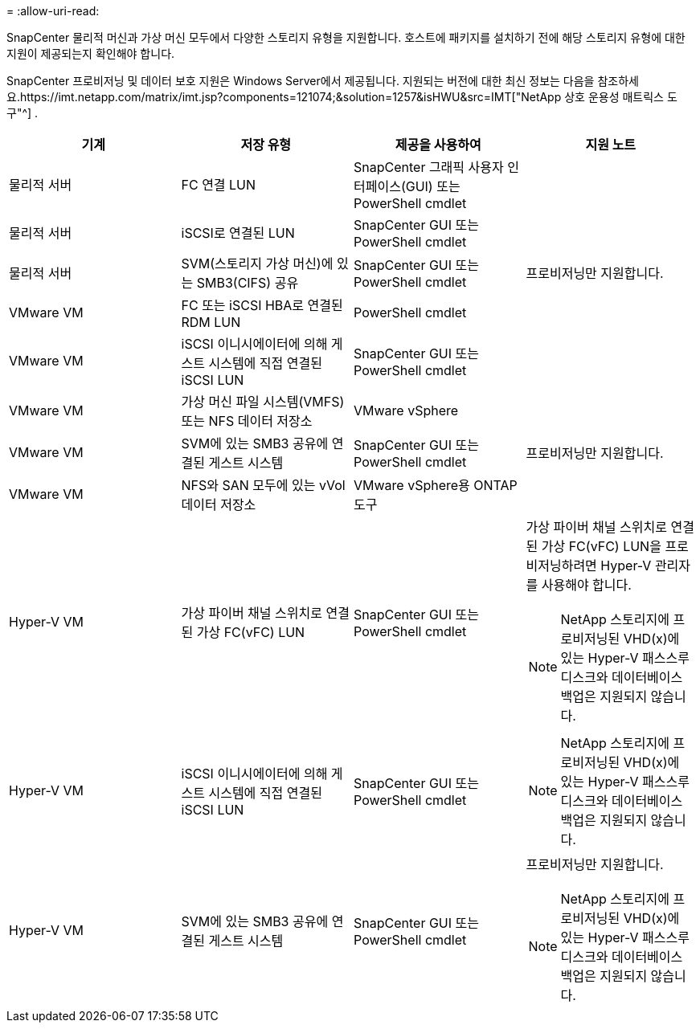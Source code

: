 = 
:allow-uri-read: 


SnapCenter 물리적 머신과 가상 머신 모두에서 다양한 스토리지 유형을 지원합니다.  호스트에 패키지를 설치하기 전에 해당 스토리지 유형에 대한 지원이 제공되는지 확인해야 합니다.

SnapCenter 프로비저닝 및 데이터 보호 지원은 Windows Server에서 제공됩니다.  지원되는 버전에 대한 최신 정보는 다음을 참조하세요.https://imt.netapp.com/matrix/imt.jsp?components=121074;&solution=1257&isHWU&src=IMT["NetApp 상호 운용성 매트릭스 도구"^] .

|===
| 기계 | 저장 유형 | 제공을 사용하여 | 지원 노트 


 a| 
물리적 서버
 a| 
FC 연결 LUN
 a| 
SnapCenter 그래픽 사용자 인터페이스(GUI) 또는 PowerShell cmdlet
 a| 



 a| 
물리적 서버
 a| 
iSCSI로 연결된 LUN
 a| 
SnapCenter GUI 또는 PowerShell cmdlet
 a| 



 a| 
물리적 서버
 a| 
SVM(스토리지 가상 머신)에 있는 SMB3(CIFS) 공유
 a| 
SnapCenter GUI 또는 PowerShell cmdlet
 a| 
프로비저닝만 지원합니다.



 a| 
VMware VM
 a| 
FC 또는 iSCSI HBA로 연결된 RDM LUN
 a| 
PowerShell cmdlet
 a| 



 a| 
VMware VM
 a| 
iSCSI 이니시에이터에 의해 게스트 시스템에 직접 연결된 iSCSI LUN
 a| 
SnapCenter GUI 또는 PowerShell cmdlet
 a| 



 a| 
VMware VM
 a| 
가상 머신 파일 시스템(VMFS) 또는 NFS 데이터 저장소
 a| 
VMware vSphere
 a| 



 a| 
VMware VM
 a| 
SVM에 있는 SMB3 공유에 연결된 게스트 시스템
 a| 
SnapCenter GUI 또는 PowerShell cmdlet
 a| 
프로비저닝만 지원합니다.



 a| 
VMware VM
 a| 
NFS와 SAN 모두에 있는 vVol 데이터 저장소
 a| 
VMware vSphere용 ONTAP 도구
 a| 



 a| 
Hyper-V VM
 a| 
가상 파이버 채널 스위치로 연결된 가상 FC(vFC) LUN
 a| 
SnapCenter GUI 또는 PowerShell cmdlet
 a| 
가상 파이버 채널 스위치로 연결된 가상 FC(vFC) LUN을 프로비저닝하려면 Hyper-V 관리자를 사용해야 합니다.


NOTE: NetApp 스토리지에 프로비저닝된 VHD(x)에 있는 Hyper-V 패스스루 디스크와 데이터베이스 백업은 지원되지 않습니다.



 a| 
Hyper-V VM
 a| 
iSCSI 이니시에이터에 의해 게스트 시스템에 직접 연결된 iSCSI LUN
 a| 
SnapCenter GUI 또는 PowerShell cmdlet
 a| 

NOTE: NetApp 스토리지에 프로비저닝된 VHD(x)에 있는 Hyper-V 패스스루 디스크와 데이터베이스 백업은 지원되지 않습니다.



 a| 
Hyper-V VM
 a| 
SVM에 있는 SMB3 공유에 연결된 게스트 시스템
 a| 
SnapCenter GUI 또는 PowerShell cmdlet
 a| 
프로비저닝만 지원합니다.


NOTE: NetApp 스토리지에 프로비저닝된 VHD(x)에 있는 Hyper-V 패스스루 디스크와 데이터베이스 백업은 지원되지 않습니다.

|===